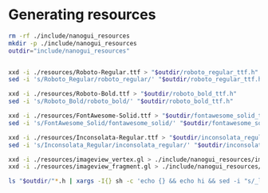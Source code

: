 #+PROPERTY: header-args:sh :session *nanogui*

* Generating resources

  #+begin_src sh
rm -rf ./include/nanogui_resources
mkdir -p ./include/nanogui_resources
outdir="include/nanogui_resources"


xxd -i ./resources/Roboto-Regular.ttf > "$outdir/roboto_regular_ttf.h"
sed -i 's/Roboto_Regular/roboto_regular/' "$outdir/roboto_regular_ttf.h"

xxd -i ./resources/Roboto-Bold.ttf > "$outdir/roboto_bold_ttf.h"
sed -i 's/Roboto_Bold/roboto_bold/' "$outdir/roboto_bold_ttf.h"

xxd -i ./resources/FontAwesome-Solid.ttf > "$outdir/fontawesome_solid_ttf.h"
sed -i 's/FontAwesome_Solid/fontawesome_solid/' "$outdir/fontawesome_solid_ttf.h"

xxd -i ./resources/Inconsolata-Regular.ttf > "$outdir/inconsolata_regular_ttf.h"
sed -i 's/Inconsolata_Regular/inconsolata_regular/' "$outdir/inconsolata_regular_ttf.h"

xxd -i ./resources/imageview_vertex.gl > ./include/nanogui_resources/imageview_vertex.h
xxd -i ./resources/imageview_fragment.gl > ./include/nanogui_resources/imageview_fragment.h

ls "$outdir/"*.h | xargs -I{} sh -c 'echo {} && echo hi && sed -i "s/_len/_size/" {} && sed -i "s/__resources_//" {}'
  #+end_src
